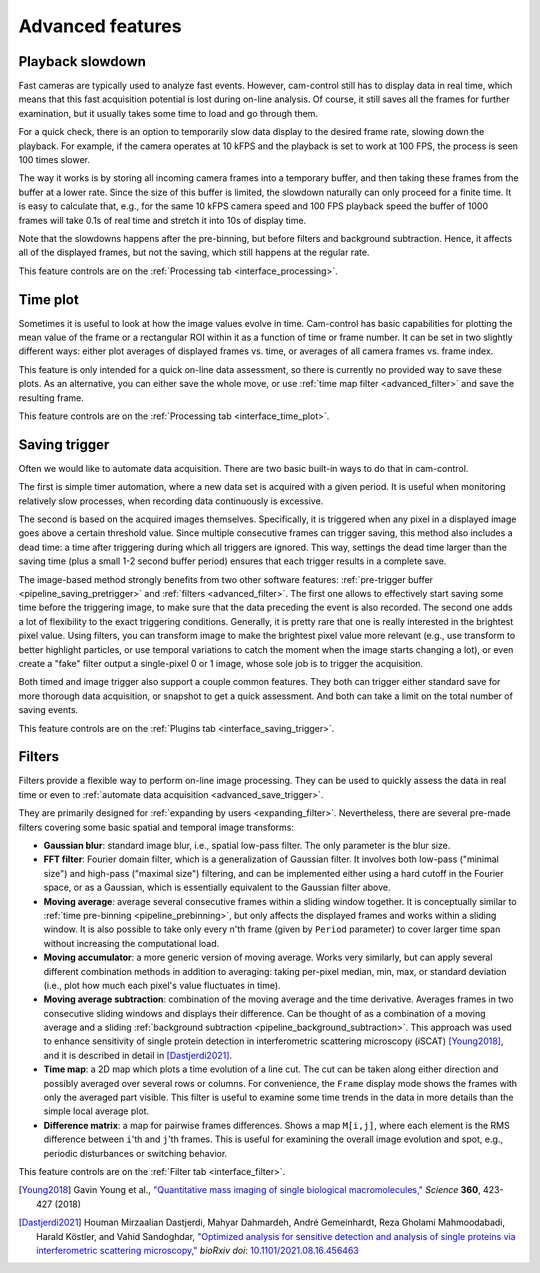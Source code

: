 .. _advanced:

Advanced features
=========================


.. _advanced_slowdown:

Playback slowdown
-------------------------

Fast cameras are typically used to analyze fast events. However, cam-control still has to display data in real time, which means that this fast acquisition potential is lost during on-line analysis. Of course, it still saves all the frames for further examination, but it usually takes some time to load and go through them.

For a quick check, there is an option to temporarily slow data display to the desired frame rate, slowing down the playback. For example, if the camera operates at 10 kFPS and the playback is set to work at 100 FPS, the process is seen 100 times slower.

The way it works is by storing all incoming camera frames into a temporary buffer, and then taking these frames from the buffer at a lower rate. Since the size of this buffer is limited, the slowdown naturally can only proceed for a finite time. It is easy to calculate that, e.g., for the same 10 kFPS camera speed and 100 FPS playback speed the buffer of 1000 frames will take 0.1s of real time and stretch it into 10s of display time.

Note that the slowdowns happens after the pre-binning, but before filters and background subtraction. Hence, it affects all of the displayed frames, but not the saving, which still happens at the regular rate.

This feature controls are on the :ref:`Processing tab <interface_processing>`.


.. _advanced_time_plot:

Time plot
-------------------------

Sometimes it is useful to look at how the image values evolve in time. Cam-control has basic capabilities for plotting the mean value of the frame or a rectangular ROI within it as a function of time or frame number. It can be set in two slightly different ways: either plot averages of displayed frames vs. time, or averages of all camera frames vs. frame index.

This feature is only intended for a quick on-line data assessment, so there is currently no provided way to save these plots. As an alternative, you can either save the whole move, or use :ref:`time map filter <advanced_filter>` and save the resulting frame.

This feature controls are on the :ref:`Processing tab <interface_time_plot>`.


.. _advanced_save_trigger:

Saving trigger
-------------------------

Often we would like to automate data acquisition. There are two basic built-in ways to do that in cam-control.

The first is simple timer automation, where a new data set is acquired with a given period. It is useful when monitoring relatively slow processes, when recording data continuously is excessive.

The second is based on the acquired images themselves. Specifically, it is triggered when any pixel in a displayed image goes above a certain threshold value. Since multiple consecutive frames can trigger saving, this method also includes a dead time: a time after triggering during which all triggers are ignored. This way, settings the dead time larger than the saving time (plus a small 1-2 second buffer period) ensures that each trigger results in a complete save.

The image-based method strongly benefits from two other software features: :ref:`pre-trigger buffer <pipeline_saving_pretrigger>` and :ref:`filters <advanced_filter>`. The first one allows to effectively start saving some time before the triggering image, to make sure that the data preceding the event is also recorded. The second one adds a lot of flexibility to the exact triggering conditions. Generally, it is pretty rare that one is really interested in the brightest pixel value. Using filters, you can transform image to make the brightest pixel value more relevant (e.g., use transform to better highlight particles, or use temporal variations to catch the moment when the image starts changing a lot), or even create a "fake" filter output a single-pixel 0 or 1 image, whose sole job is to trigger the acquisition.

Both timed and image trigger also support a couple common features. They both can trigger either standard save for more thorough data acquisition, or snapshot to get a quick assessment. And both can take a limit on the total number of saving events.

This feature controls are on the :ref:`Plugins tab <interface_saving_trigger>`.


.. _advanced_filter:

Filters
-------------------------

Filters provide a flexible way to perform on-line image processing. They can be used to quickly assess the data in real time or even to :ref:`automate data acquisition <advanced_save_trigger>`.

They are primarily designed for :ref:`expanding by users <expanding_filter>`. Nevertheless, there are several pre-made filters covering some basic spatial and temporal image transforms:

- **Gaussian blur**: standard image blur, i.e., spatial low-pass filter. The only parameter is the blur size.
- **FFT filter**: Fourier domain filter, which is a generalization of Gaussian filter. It involves both low-pass ("minimal size") and high-pass ("maximal size") filtering, and can be implemented either using a hard cutoff in the Fourier space, or as a Gaussian, which is essentially equivalent to the Gaussian filter above.
- **Moving average**: average several consecutive frames within a sliding window together. It is conceptually similar to :ref:`time pre-binning <pipeline_prebinning>`, but only affects the displayed frames and works within a sliding window. It is also possible to take only every n'th frame (given by ``Period`` parameter) to cover larger time span without increasing the computational load.
- **Moving accumulator**: a more generic version of moving average. Works very similarly, but can apply several different combination methods in addition to averaging: taking per-pixel median, min, max, or standard deviation (i.e., plot how much each pixel's value fluctuates in time).
- **Moving average subtraction**: combination of the moving average and the time derivative. Averages frames in two consecutive sliding windows and displays their difference. Can be thought of as a combination of a moving average and a sliding :ref:`background subtraction <pipeline_background_subtraction>`. This approach was used to enhance sensitivity of single protein detection in interferometric scattering microscopy (iSCAT) [Young2018]_, and it is described in detail in [Dastjerdi2021]_.
- **Time map**: a 2D map which plots a time evolution of a line cut. The cut can be taken along either direction and possibly averaged over several rows or columns. For convenience, the ``Frame`` display mode shows the frames with only the averaged part visible. This filter is useful to examine some time trends in the data in more details than the simple local average plot.
- **Difference matrix**: a map for pairwise frames differences. Shows a map ``M[i,j]``, where each element is the RMS difference between ``i``'th and ``j``'th frames. This is useful for examining the overall image evolution and spot, e.g., periodic disturbances or switching behavior.

This feature controls are on the :ref:`Filter tab <interface_filter>`.

.. [Young2018] Gavin Young et al., `"Quantitative mass imaging of single biological macromolecules," <https://doi.org/10.1126/science.aar5839>`__ *Science* **360**, 423-427 (2018)

.. [Dastjerdi2021] Houman Mirzaalian Dastjerdi, Mahyar Dahmardeh, André Gemeinhardt, Reza Gholami Mahmoodabadi, Harald Köstler, and Vahid Sandoghdar, `"Optimized analysis for sensitive detection and analysis of single proteins via interferometric scattering microscopy," <https://doi.org/10.1101/2021.08.16.456463>`__ *bioRxiv doi*: `10.1101/2021.08.16.456463 <https://www.biorxiv.org/content/10.1101/2021.08.16.456463>`__